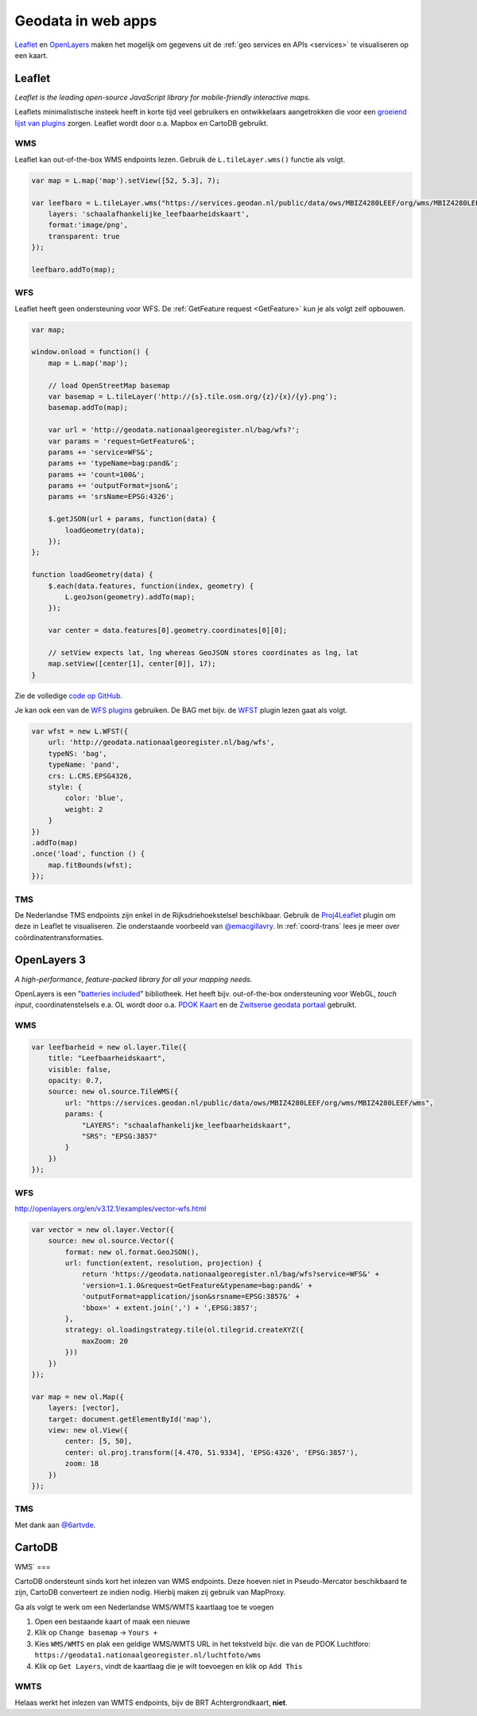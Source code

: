 .. _webapps:

###################
Geodata in web apps
###################

`Leaflet <http://leafletjs.com/>`_ en `OpenLayers <http://openlayers.org/>`_ maken het mogelijk om gegevens uit de :ref:`geo services en APIs <services>` te visualiseren op een kaart.

*******
Leaflet
*******

*Leaflet is the leading open-source JavaScript library for mobile-friendly interactive maps.*

Leaflets minimalistische insteek heeft in korte tijd veel gebruikers en ontwikkelaars aangetrokken die voor een `groeiend lijst van plugins <http://leafletjs.com/plugins.html>`_ zorgen. Leaflet wordt door o.a. Mapbox en CartoDB gebruikt. 

WMS
===

Leaflet kan out-of-the-box WMS endpoints lezen. Gebruik de ``L.tileLayer.wms()`` functie als volgt.

.. code-block:: javascript

    var map = L.map('map').setView([52, 5.3], 7);

    var leefbaro = L.tileLayer.wms("https://services.geodan.nl/public/data/ows/MBIZ4280LEEF/org/wms/MBIZ4280LEEF/wms", {
        layers: 'schaalafhankelijke_leefbaarheidskaart',
        format:'image/png',
        transparent: true
    });

    leefbaro.addTo(map);  


WFS
===

Leaflet heeft geen ondersteuning voor WFS. De :ref:`GetFeature request <GetFeature>` kun je als volgt zelf opbouwen.

.. code-block:: javascript

    var map;

    window.onload = function() {
        map = L.map('map');
        
        // load OpenStreetMap basemap
        var basemap = L.tileLayer('http://{s}.tile.osm.org/{z}/{x}/{y}.png');
        basemap.addTo(map);

        var url = 'http://geodata.nationaalgeoregister.nl/bag/wfs?';
        var params = 'request=GetFeature&';
        params += 'service=WFS&';
        params += 'typeName=bag:pand&';
        params += 'count=100&';
        params += 'outputFormat=json&';
        params += 'srsName=EPSG:4326';

        $.getJSON(url + params, function(data) {
            loadGeometry(data);
        });
    };

    function loadGeometry(data) {
        $.each(data.features, function(index, geometry) {
            L.geoJson(geometry).addTo(map);
        });

        var center = data.features[0].geometry.coordinates[0][0];

        // setView expects lat, lng whereas GeoJSON stores coordinates as lng, lat
        map.setView([center[1], center[0]], 17);
    }

Zie de volledige `code op GitHub <https://github.com/Geonovum/PDOK-NGR-documentatie/blob/gh-pages/examples/quickstart-leaflet.html>`_.

Je kan ook een van de `WFS plugins <http://leafletjs.com/plugins.html>`_ gebruiken. De BAG met bijv. de `WFST <https://github.com/Flexberry/Leaflet-WFST>`_ plugin lezen gaat als volgt.

.. code-block:: javascript

    var wfst = new L.WFST({
        url: 'http://geodata.nationaalgeoregister.nl/bag/wfs',
        typeNS: 'bag',
        typeName: 'pand',
        crs: L.CRS.EPSG4326,
        style: {
            color: 'blue',
            weight: 2
        }
    })
    .addTo(map) 
    .once('load', function () {
        map.fitBounds(wfst);
    });

TMS
===

De Nederlandse TMS endpoints zijn enkel in de Rijksdriehoekstelsel beschikbaar. Gebruik de `Proj4Leaflet <http://kartena.github.io/Proj4Leaflet/>`_ plugin om deze in Leaflet te visualiseren. Zie onderstaande voorbeeld van `@emacgillavry <https://github.com/emacgillavry/PDOK-Leaflet/>`_. In :ref:`coord-trans` lees je meer over coördinatentransformaties. 

.. code-block:: javascript
    :linenos:

    // Resoluties (pixels per meter) van de zoomniveaus:
    var res = [3440.640, 1720.320, 860.160, 430.080, 215.040, 107.520, 53.760, 26.880, 13.440, 6.720, 3.360, 1.680, 0.840, 0.420];

    // Juiste projectieparameters voor Rijksdriehoekstelsel (EPSG:28992):
    var RD = L.CRS.proj4js('EPSG:28992', '+proj=sterea +lat_0=52.15616055555555 +lon_0=5.38763888888889 +k=0.9999079 +x_0=155000 +y_0=463000 +ellps=bessel +units=m +towgs84=565.2369,50.0087,465.658,-0.406857330322398,0.350732676542563,-1.8703473836068,4.0812 +no_defs', new L.Transformation(1, 285401.920, -1, 903401.920));
    RD.scale = function(zoom) {
        return 1 / res[zoom];
    };
    var map = new L.Map('map', {
      continuousWorld: true,
      crs: RD,
      layers: [
        new L.TileLayer('http://geodata.nationaalgeoregister.nl/tms/1.0.0/brtachtergrondkaart/{z}/{x}/{y}.png', {
            tms: true,
            minZoom: 3,
            maxZoom: 13,
            attribution: 'Kaartgegevens: © <a href="http://www.cbs.nl">CBS</a>, <a href="http://www.kadaster.nl">Kadaster</a>, <a href="http://openstreetmap.org">OpenStreetMap</a><span class="printhide">-auteurs (<a href="http://creativecommons.org/licenses/by-sa/2.0/">CC-BY-SA</a>).</span>',
            continuousWorld: true
        })
      ],
      center: new L.LatLng(53.219231,6.57537),
      zoom: 7
    });

************
OpenLayers 3
************

*A high-performance, feature-packed library for all your mapping needs.*

OpenLayers is een "`batteries included <http://openlayers.org/en/v3.12.1/examples/>`_" bibliotheek. Het heeft bijv. out-of-the-box ondersteuning voor WebGL, *touch input*, coordinatenstelsels e.a. OL wordt door o.a. `PDOK Kaart <http://kaart.pdok.nl/>`_ en de `Zwitserse geodata portaal <https://map.geo.admin.ch>`_ gebruikt. 

WMS
===

.. code-block:: javascript

    var leefbarheid = new ol.layer.Tile({
        title: "Leefbaarheidskaart",
        visible: false,
        opacity: 0.7,
        source: new ol.source.TileWMS({
            url: "https://services.geodan.nl/public/data/ows/MBIZ4280LEEF/org/wms/MBIZ4280LEEF/wms",
            params: {
                "LAYERS": "schaalafhankelijke_leefbaarheidskaart",
                "SRS": "EPSG:3857"
            }
        })
    });

WFS
===

http://openlayers.org/en/v3.12.1/examples/vector-wfs.html

.. code-block:: javascript

    var vector = new ol.layer.Vector({
        source: new ol.source.Vector({
            format: new ol.format.GeoJSON(),
            url: function(extent, resolution, projection) {
                return 'https://geodata.nationaalgeoregister.nl/bag/wfs?service=WFS&' +
                'version=1.1.0&request=GetFeature&typename=bag:pand&' +
                'outputFormat=application/json&srsname=EPSG:3857&' +
                'bbox=' + extent.join(',') + ',EPSG:3857';
            },
            strategy: ol.loadingstrategy.tile(ol.tilegrid.createXYZ({
                maxZoom: 20
            }))
        })
    });

    var map = new ol.Map({
        layers: [vector],
        target: document.getElementById('map'),
        view: new ol.View({
            center: [5, 50],
            center: ol.proj.transform([4.470, 51.9334], 'EPSG:4326', 'EPSG:3857'),
            zoom: 18
        })
    });

TMS
===



.. code-block:: javascript
    :linenos:

    var extent = [-285401.92,22598.08,595401.9199999999,903401.9199999999];
    var resolutions = [3440.640, 1720.320, 860.160, 430.080, 215.040, 107.520, 53.760, 26.880, 13.440, 6.720, 3.360, 1.680, 0.840, 0.420];
    var projection = new ol.proj.Projection({code:'EPSG:28992', units:'m', extent: extent});

    var url = 'http://geodata.nationaalgeoregister.nl/tms/1.0.0/brtachtergrondkaart/';

    var tileUrlFunction = function(tileCoord, pixelRatio, projection) {
      var zxy = tileCoord;
      if (zxy[1] < 0 || zxy[2] < 0) {
        return "";
      }
      return url +
        zxy[0].toString()+'/'+ zxy[1].toString() +'/'+
        zxy[2].toString() +'.png';
    };

    var map = new ol.Map({
      target: 'map',
      layers:  [
        new ol.layer.Tile({
          source: new ol.source.TileImage({
            attributions: [
              new ol.Attribution({
                html: 'Kaartgegevens: © <a href="http://www.cbs.nl">CBS</a>, <a href="http://www.kadaster.nl">Kadaster</a>, <a href="http://openstreetmap.org">OpenStreetMap</a><span class="printhide">-auteurs (<a href="http://creativecommons.org/licenses/by-sa/2.0/">CC-BY-SA</a>).</span>'
              })
            ],
            projection: projection,
            tileGrid: new ol.tilegrid.TileGrid({
              origin: [-285401.92,22598.08],
              resolutions: resolutions
            }),
            tileUrlFunction: tileUrlFunction
          })
        })
      ],
      view: new ol.View({
        minZoom: 3,
        maxZoom: 13,
        projection: projection,
        center: [150000, 450000],
        zoom: 3
      })
    });

Met dank aan `@6artvde <https://github.com/bartvde/PDOK-OpenLayers3>`_.

*******
CartoDB
*******

WMS`
===

CartoDB ondersteunt sinds kort het inlezen van WMS endpoints. Deze hoeven niet in Pseudo-Mercator beschikbaard te zijn, CartoDB converteert ze indien nodig. Hierbij maken zij gebruik van MapProxy. 

Ga als volgt te werk om een Nederlandse WMS/WMTS kaartlaag toe te voegen

1. Open een bestaande kaart of maak een nieuwe
2. Klik op ``Change basemap`` -> ``Yours +``
3. Kies ``WMS/WMTS`` en plak een geldige WMS/WMTS URL in het tekstveld bijv. die van de PDOK Luchtforo: ``https://geodata1.nationaalgeoregister.nl/luchtfoto/wms``
4. Klik op ``Get Layers``, vindt de kaartlaag die je wilt toevoegen en klik op ``Add This``

WMTS
====

Helaas werkt het inlezen van WMTS endpoints, bijv de BRT Achtergrondkaart, **niet**. 


